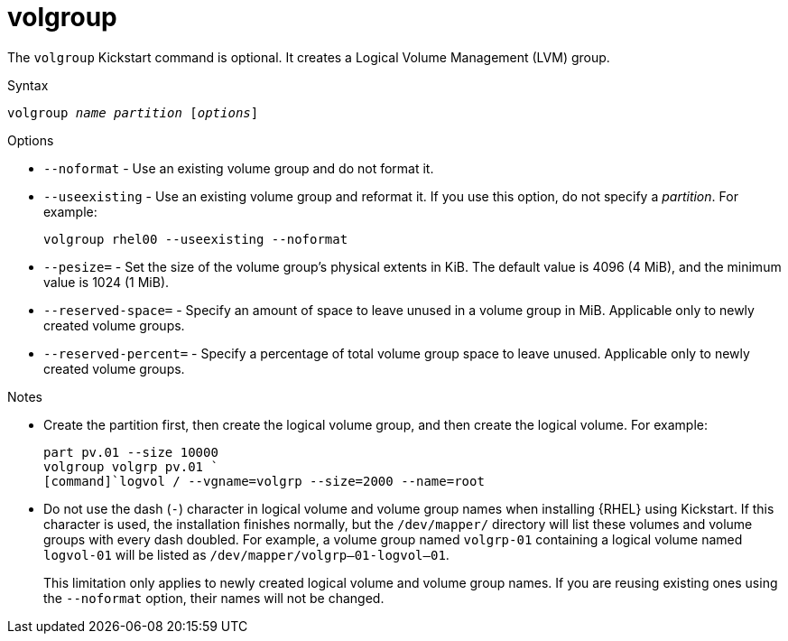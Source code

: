 [id="volgroup_{context}"]
= volgroup

The [command]`volgroup` Kickstart command is optional. It creates a Logical Volume Management (LVM) group.

.Syntax

[subs="quotes,macros"]
----
[command]``volgroup __name__ __partition__ [__options__]``
----

// For a detailed partitioning example including [command]`volgroup`, see xnotref:sect-kickstart-partitioning-example[].

.Options

* [option]`--noformat` - Use an existing volume group and do not format it.

* [option]`--useexisting` - Use an existing volume group and reformat it. If you use this option, do not specify a __partition__. For example:
+
[subs="quotes,macros"]
----
[command]`volgroup rhel00 --useexisting --noformat`
----

* [option]`--pesize=` - Set the size of the volume group's physical extents in KiB. The default value is 4096 (4 MiB), and the minimum value is 1024 (1 MiB).

* [option]`--reserved-space=` - Specify an amount of space to leave unused in a volume group in MiB. Applicable only to newly created volume groups.

* [option]`--reserved-percent=` - Specify a percentage of total volume group space to leave unused. Applicable only to newly created volume groups.


.Notes

* Create the partition first, then create the logical volume group, and then create the logical volume. For example:
+
[subs="quotes,macros"]
----
[command]`part pv.01 --size 10000`
[command]`volgroup volgrp pv.01 `
[command]`logvol / --vgname=volgrp --size=2000 --name=root`
----

* Do not use the dash (`-`) character in logical volume and volume group names when installing {RHEL} using Kickstart. If this character is used, the installation finishes normally, but the [filename]`/dev/mapper/` directory will list these volumes and volume groups with every dash doubled. For example, a volume group named `volgrp-01` containing a logical volume named `logvol-01` will be listed as [filename]`/dev/mapper/volgrp--01-logvol--01`.
+
This limitation only applies to newly created logical volume and volume group names. If you are reusing existing ones using the [option]`--noformat` option, their names will not be changed.

